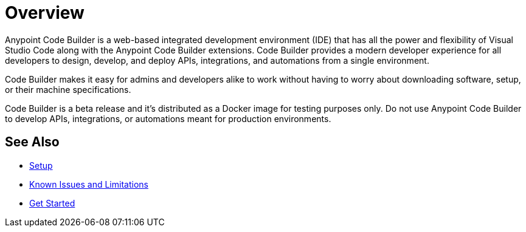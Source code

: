 = Overview

Anypoint Code Builder is a web-based integrated development environment (IDE) that has all the power and flexibility of Visual Studio Code along with the Anypoint Code Builder extensions. Code Builder provides a modern developer experience for all developers to design, develop, and deploy APIs, integrations, and automations from a single environment.
// --> add "(..) to work in the cloud" for future releases.

Code Builder makes it easy for admins and developers alike to work without having to worry about downloading software, setup, or their machine specifications.

Code Builder is a beta release and it's distributed as a Docker image for testing purposes only. Do not use Anypoint Code Builder to develop APIs, integrations, or automations meant for production environments.

== See Also

* xref:setup.adoc[Setup]
* xref:known-issues-and-limitations.adoc[Known Issues and Limitations]
* xref:get-started.adoc[Get Started]
